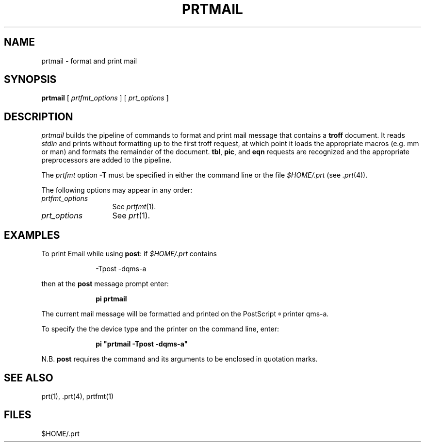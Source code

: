 .\"_
.TH PRTMAIL 1 "89/07/07 3.2" "UNISON"
.SH NAME
prtmail \- format and print mail
.SH SYNOPSIS
.\"_
.\"_
.\"	Module:   prtmail.1 Level 3.2
.\"	File:     /az07/kls/UNISON.SCCS.3/man/u_man/man1/s.prtmail.1
.\"_
.\"	Modified: 7/7/89  11:36:37
.\"	Fetched:  11/15/90  21:40:26
.\"_
.\"_
.B  prtmail
[
.I prtfmt_options
]  [
.I prt_options
]
.SH DESCRIPTION
.I prtmail
builds the pipeline of commands to format and print mail message that contains a
.B troff
document.
It reads
.I stdin
and prints without formatting up to the first troff request,
at which point it loads the appropriate macros (e.\|g. mm or man) and
formats the remainder of the document.
.BR tbl ,
.BR pic ,
and
.B eqn
requests are recognized and the appropriate preprocessors are added
to the pipeline.
.PP
The
.I prtfmt
option
.B -T
must be specified in either the command line or the file
.I $HOME/.prt
(see
.IR .prt (4)).
.PP
The following options may appear in any order:
.TP 13
.I prtfmt_options
See
.IR prtfmt (1).
.TP 13
.I prt_options
See
.IR prt (1).
.SH EXAMPLES
To print Email while using
.BR post :
if
.I $HOME/.prt
contains
.nf
.in +1i
.sp
-Tpost -dqms-a
.sp
.in
.fi
then at the \fBpost\fP message prompt enter:
.nf
.in +1i
.sp
\fBpi prtmail\fR
.fi
.sp
.in
The current mail message will be formatted and printed on the
PostScript\u\s-3\(rg\s+3\d printer qms-a.
.sp
To specify the the device type and the printer on the command line, enter:
.nf
.in +1i
.sp
\fBpi "prtmail -Tpost -dqms-a"\fR
.sp
.in
.fi
N.B.
.B post
requires the command and its arguments to be enclosed in quotation marks.
.SH SEE ALSO
prt(1), .prt(4), prtfmt(1)
.SH FILES
$HOME/.prt
